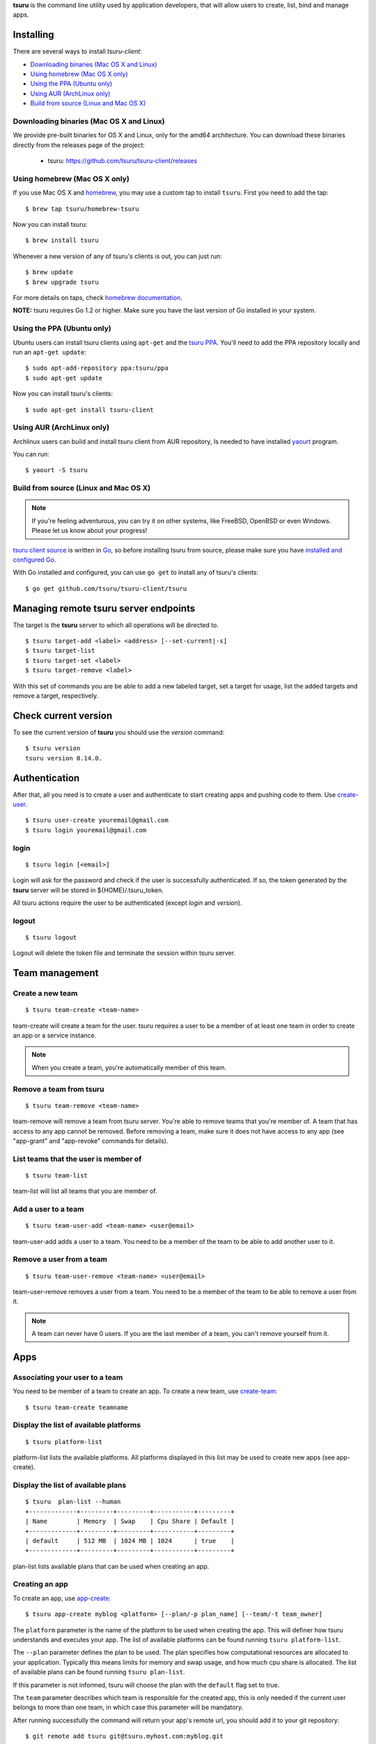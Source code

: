 .. Copyright 2015 tsuru-client authors. All rights reserved.
   Use of this source code is governed by a BSD-style
   license that can be found in the LICENSE file.

**tsuru** is the command line utility used by application developers, that
will allow users to create, list, bind and manage apps.

Installing
==========

There are several ways to install `tsuru-client`:

- `Downloading binaries (Mac OS X and Linux)`_
- `Using homebrew (Mac OS X only)`_
- `Using the PPA (Ubuntu only)`_
- `Using AUR (ArchLinux only)`_
- `Build from source (Linux and Mac OS X)`_

Downloading binaries (Mac OS X and Linux)
-----------------------------------------

We provide pre-built binaries for OS X and Linux, only for the amd64
architecture. You can download these binaries directly from the releases page
of the project:

    * tsuru: https://github.com/tsuru/tsuru-client/releases

Using homebrew (Mac OS X only)
------------------------------

If you use Mac OS X and `homebrew <http://mxcl.github.com/homebrew/>`_, you may
use a custom tap to install ``tsuru``. First you need to add the tap:

.. highlight:: bash

::

    $ brew tap tsuru/homebrew-tsuru

Now you can install tsuru:

.. highlight:: bash

::

    $ brew install tsuru

Whenever a new version of any of tsuru's clients is out, you can just run:

.. highlight:: bash

::

    $ brew update
    $ brew upgrade tsuru

For more details on taps, check `homebrew documentation
<https://github.com/Homebrew/homebrew/wiki/brew-tap>`_.

**NOTE:** tsuru requires Go 1.2 or higher. Make sure you have the last version
of Go installed in your system.

Using the PPA (Ubuntu only)
---------------------------

Ubuntu users can install tsuru clients using ``apt-get`` and the `tsuru PPA
<https://launchpad.net/~tsuru/+archive/ppa>`_. You'll need to add the PPA
repository locally and run an ``apt-get update``:

.. highlight:: bash

::

    $ sudo apt-add-repository ppa:tsuru/ppa
    $ sudo apt-get update

Now you can install tsuru's clients:

.. highlight:: bash

::

    $ sudo apt-get install tsuru-client

Using AUR (ArchLinux only)
--------------------------

Archlinux users can build and install tsuru client from AUR repository,
Is needed to have installed `yaourt <http://archlinux.fr/yaourt-en>`_ program.

You can run:


.. highlight:: bash

::

    $ yaourt -S tsuru

Build from source (Linux and Mac OS X)
--------------------------------------

.. note::

    If you're feeling adventurous, you can try it on other systems, like
    FreeBSD, OpenBSD or even Windows. Please let us know about your progress!

`tsuru client source <https://github.com/tsuru/tsuru-client>`_ is written in `Go
<http://golang.org>`_, so before installing tsuru from source, please make sure
you have `installed and configured Go <http://golang.org/doc/install>`_.

With Go installed and configured, you can use ``go get`` to install any of
tsuru's clients:

.. highlight:: bash

::

    $ go get github.com/tsuru/tsuru-client/tsuru

Managing remote tsuru server endpoints
======================================

The target is the **tsuru** server to which all operations will be directed to.

.. highlight:: bash

::

    $ tsuru target-add <label> <address> [--set-current|-s]
    $ tsuru target-list
    $ tsuru target-set <label>
    $ tsuru target-remove <label>

With this set of commands you are be able to add a new labeled target,
set a target for usage, list the added targets and remove a target, respectively.

Check current version
=====================

To see the current version of **tsuru** you should use the `version` command:

.. highlight:: bash

::

    $ tsuru version
    tsuru version 0.14.0.

Authentication
==============

After that, all you need is to create a user and authenticate to start creating
apps and pushing code to them. Use `create-user
<http://godoc.org/github.com/tsuru/tsuru-client/tsuru#hdr-Create_a_user>`_.


.. highlight:: bash

::

    $ tsuru user-create youremail@gmail.com
    $ tsuru login youremail@gmail.com

login
-----

.. highlight:: bash

::

    $ tsuru login [<email>]

Login will ask for the password and check if the user is successfully
authenticated. If so, the token generated by the **tsuru** server will be stored
in ${HOME}/.tsuru_token.

All tsuru actions require the user to be authenticated (except `login` and `version`).

logout
------

.. highlight:: bash

::

    $ tsuru logout

Logout will delete the token file and terminate the session within tsuru server.

Team management
===============

Create a new team
-----------------

.. highlight:: bash

::

    $ tsuru team-create <team-name>

team-create will create a team for the user. tsuru requires a user to be a member of at least one team in order to create an app or a service instance.

.. note::

    When you create a team, you're automatically member of this team.

Remove a team from tsuru
------------------------

.. highlight:: bash

::

    $ tsuru team-remove <team-name>

team-remove will remove a team from tsuru server. You're able to remove teams that you're member of. A team that has access to any app cannot be removed. Before removing a team, make sure it does not have access to any app (see "app-grant" and "app-revoke" commands for details).

List teams that the user is member of
-------------------------------------

.. highlight:: bash

::

    $ tsuru team-list

team-list will list all teams that you are member of.

Add a user to a team
--------------------

.. highlight:: bash

::

    $ tsuru team-user-add <team-name> <user@email>

team-user-add adds a user to a team. You need to be a member of the team to be able to add another user to it.

Remove a user from a team
-------------------------

.. highlight:: bash

::


    $ tsuru team-user-remove <team-name> <user@email>

team-user-remove removes a user from a team. You need to be a member of the team to be able to remove a user from it.

.. note::

    A team can never have 0 users. If you are the last member of a team, you can't remove yourself from it.

Apps
====

Associating your user to a team
-------------------------------

You need to be member of a team to create an app. To create a new team, use
`create-team
<http://godoc.org/github.com/tsuru/tsuru-client/tsuru#hdr-Create_a_new_team_for_the_user>`_:

.. highlight:: bash

::

    $ tsuru team-create teamname

Display the list of available platforms
---------------------------------------

.. highlight:: bash

::

    $ tsuru platform-list

platform-list lists the available platforms. All platforms displayed in this list may be used to create new apps (see app-create).

Display the list of available plans
-----------------------------------

.. highlight:: bash

::

    $ tsuru  plan-list --human
    +-------------+---------+---------+-----------+---------+
    | Name        | Memory  | Swap    | Cpu Share | Default |
    +-------------+---------+---------+-----------+---------+
    | default     | 512 MB  | 1024 MB | 1024      | true    |
    +-------------+---------+---------+-----------+---------+

plan-list lists available plans that can be used when creating an app.

Creating an app
---------------

To create an app, use `app-create
<http://godoc.org/github.com/tsuru/tsuru-client/tsuru#hdr-Create_an_app>`_:

.. highlight:: bash

::

    $ tsuru app-create myblog <platform> [--plan/-p plan_name] [--team/-t team_owner]


The ``platform`` parameter is the name of the platform to be used when creating
the app. This will definer how tsuru understands and executes your app. The list
of available platforms can be found running ``tsuru platform-list``.

The ``--plan`` parameter defines the plan to be used. The plan specifies how
computational resources are allocated to your application. Typically this means
limits for memory and swap usage, and how much cpu share is allocated. The list of
available plans can be found running ``tsuru plan-list``.

If this parameter is not informed, tsuru will choose the plan with the ``default``
flag set to true.

The ``team`` parameter describes which team is responsible for the created app,
this is only needed if the current user belongs to more than one team, in which
case this parameter will be mandatory.

After running successfully the command will return your app's remote url, you
should add it to your git repository:

.. highlight:: bash

::

    $ git remote add tsuru git@tsuru.myhost.com:myblog.git


Listing your apps
-----------------

When your app is ready, you can push to it. To check whether it is ready or
not, you can use `app-list
<http://godoc.org/github.com/tsuru/tsuru-client/tsuru#hdr-List_apps_that_you_have_access_to>`_:

.. highlight:: bash

::

    $ tsuru app-list

This will return something like:

.. highlight:: bash

::

    +-------------+-------------------------+-------------------------------------------+
    | Application | Units State Summary     | Ip                                        |
    +-------------+-------------------------+-------------------------------------------+
    | myblog      | 1 of 1 units in-service | myblog-838381.us-east-1-elb.amazonaws.com |
    +-------------+-------------------------+-------------------------------------------+

Showing app info
----------------

You can also use the `app-info
<http://godoc.org/github.com/tsuru/tsuru-client/tsuru#hdr-Display_information_about_an_app>`_
command to view information of an app. Including the status of the app:

.. highlight:: bash

::

    $ tsuru app-info

This will return something like:

.. highlight:: bash

::

    Application: myblog
    Platform: gunicorn
    Repository: git@githost.com:myblog.git
    Teams: team1, team2
    Units:
    +----------+---------+
    | Unit     | State   |
    +----------+---------+
    | myblog/0 | started |
    | myblog/1 | started |
    +----------+---------+

tsuru uses information from git configuration to guess the name of the app, for
more details, see `"Guessing app names"
<http://godoc.org/github.com/tsuru/tsuru-client/tsuru#hdr-Guessing_app_names>`_
section of tsuru command documentation.

See app's logs
--------------

.. highlight:: bash

::

    $ tsuru app-log [-a/--app appname] [-l/--lines numberOfLines] [-s/--source source] [-f/--follow]

Log will show log entries for an app. These logs are not related to the code of the app itself, but to actions of the app in tsuru server (deployments, restarts, etc.).

The --app flag is optional, see "Guessing app names" section for more details. The --lines flag is optional and by default its value is 10. The --source flag is optional.

Stop the app's application
--------------------------

.. highlight:: bash

::

    $ tsuru app-stop [-a/--app appname]

app-stop will stop the application.

Start the app's application
---------------------------

.. highlight:: bash

::

    $ tsuru app-start [-a/--app appname]

app-start will start the application.

Restart the app's application
-----------------------------

.. highlight:: bash

::

    $ tsuru app-restart [-a/--app appname]

app-restart will restart the application (as defined in Procfile) of the application.

Add new units to the app
------------------------

.. highlight:: bash

::

    $ tsuru unit-add <# of units> [-a/--app appname]

unit-add will add new units (instances) to an app. You need to have access to the app to be able to add new units to it.

Remove units from the app
-------------------------

.. highlight:: bash

::

    $ tsuru unit-remove <# of units> [-a/--app appname]

unit-remove will remove units (instances) from an app. You need to have access to the app to be able to remove units from it.

Swap the routing between two apps
---------------------------------

.. highlight:: bash

::

    $ tsuru app-swap <app1> <app2>

app-swap will swap the routing between two apps enabling blue/green deploy, zero downtime and make the rollbacks easier.

Allow a team to access an app
-----------------------------

.. highlight:: bash

::

    $ tsuru app-grant <team-name> [-a/--app appname]

app-grant will allow a team to access an app. You need to be a member of a team that has access to the app to allow another team to access it.

Revoke from a team access to an app
-----------------------------------

.. highlight:: bash

::

    $ tsuru app-revoke <team-name> [-a/--app appname]

app-revoke will revoke the permission to access an app from a team. You need to have access to the app to revoke access from a team.

An app cannot be orphaned, so it will always have at least one authorized team.

Run an arbitrary command in the app machine
-------------------------------------------

.. highlight:: bash

::

    $ tsuru app-run <command> [commandarg1] [commandarg2] ... [commandargn] [-a/--app appname]

Run will run an arbitrary command in the app machine. Base directory for all commands is the root of the app. For example, in a Django app, "tsuru run" may show the following output:

.. highlight:: bash

::

    $ tsuru run polls ls
    app.yaml
    brogui
    deploy
    foo
    __init__.py
    __init__.pyc
    main.go
    manage.py
    settings.py
    settings.pyc
    templates
    urls.py
    urls.pyc

Public Keys
===========

Add SSH public key to tsuru's git server
----------------------------------------

.. highlight:: bash

::

    $ tsuru key-add <key-name> <key-file>

key-add sends your public key to tsuru's git server.
The key will be added to the current logged in user.

Remove SSH public key from tsuru's git server
---------------------------------------------

.. highlight:: bash

::

    $ tsuru key-remove <key-name>

key-remove removes your public key from tsuru's git server.
The key will be removed from the current logged in user.

List SSH public keys
--------------------

.. highlight:: bash

::

    $ tsuru key-list

key-list lists the public keys registered in the current user account.

Services
========

List available services and instances
-------------------------------------

.. highlight:: bash

::

    $ tsuru service-list
    +----------+-----------+
    | Services | Instances |
    +----------+-----------+
    | mysql    |           |
    +----------+-----------+

service-list will retrieve and display a list of services that the user has access to. If the user has any instance of services, it will be displayed by this command too.

Create a new service instance
-----------------------------

.. highlight:: bash

::

    $ tsuru service-add <servicename> <serviceinstancename> [plan] [-t/--owner-team <team>]

service-add creates a new service instance.

Remove a service instance
-------------------------

.. highlight:: bash

::

    $ tsuru service-remove <serviceinstancename> [--assume-yes]

service-remove will destroy a service instance. It can't remove a service instance that is bound to an app, so before remove a service instance, make sure there is no apps bound to it (see "service-info" command).

Display information about a service
-----------------------------------

    $ tsuru service-info <service-name>

service-info will display a list of all instances of a given service (that the user has access to), and apps bound to these instances.

.. highlight:: bash

    $ tsuru service-info mysql
    Info for "mysql"
    +-----------+-------+
    | Instances | Apps  |
    +-----------+-------+
    | newmysql  |       |
    +-----------+-------+
    $ tsuru bind newmysql myapp
    ...
    $ tsuru service-info mysql
    Info for "mysql"
    +-----------+-------+
    | Instances | Apps  |
    +-----------+-------+
    | newmysql  | myapp |
    +-----------+-------+

Check if a service instance is up
---------------------------------

.. highlight:: bash

::

    $ tsuru service-status <instance-name>

service-status will display the status of the given service instance. For now, it checks only if the instance is "up" (receiving connections) or "down" (refusing connections).

Display the documentation of a service
--------------------------------------

.. highlight:: bash

::

    $ tsuru service-doc <service-name>

service-doc will display the documentation of a service.

Bind an application to a service instance
-----------------------------------------

.. highlight:: bash

::

    $ tsuru service-bind <service_instance_name> [--app appname]

service-bind will bind an application to a service instance (see service-add for more details on how to create a service instance).

When binding an application to a service instance, tsuru will add new environment variables to the app. All environment variables exported by bind will be private (not accessible via env-get).

Unbind an application from a service instance
---------------------------------------------

.. highlight:: bash

::

    $ tsuru service-unbind <service_instance_name> [--app appname]

service-unbind will unbind an application from a service instance. After unbinding, the instance will not be available anymore. For example, when unbinding an application from a MySQL service, the app would lose access to the database.

Guessing app names
==================

In some app-related commands (app-remove, app-info, app-grant, app-revoke,
log, run, restart, env-get, env-set, env-unset, bind and unbind), there is an
optional parameter --app, used to specify the name of the app.

The --app parameter is optional, if omitted, tsuru will try to "guess" the
name of the app based in the configuration of the git repository. It will try
to find a remove labeled "tsuru", and parse its url.

For example, if the file ".git/config" in you git repository contains the
following remote declaration:

.. highlight:: bash

::

    [remote "tsuru"]
    url = git@tsuruhost.com:gopher.git
    fetch = +refs/heads/*:refs/remotes/tsuru/*

When you run "tsuru app-info" without specifying the app, tsuru would display
information for the app "gopher".

Token
=====

tsuru users have a API key that enables authentication that don't required interaction.
The key never expires, to regenerate the API key you should use the command ``token-regenerate``.

.. highlight:: bash

::

    $ tsuru token-regenerate

To view the current key just use the command ``token-show``.

.. highlight:: bash

::

    $ tsuru token-show

Environment variables
=====================

All configurations in tsuru are handled by the use of environment variables.
If you need to connect with a third party service, e.g. twitter’s API,
you are probably going to need some extra configurations, like client_id.
In tsuru, you can export those as environment variables,
visible only by your application’s processes.

env-set
-------

.. highlight:: bash

::

    $ tsuru env-set <NAME=value> [NAME=value] ... [-a/--app appname]

This command sets environment variables for an app.

env-get
-------

.. highlight:: bash

::

    $ tsuru env-get [-a/--app appname] [ENVIRONMENT_VARIABLE1] [ENVIRONMENT_VARIABLE2] ...

This command retrieves environment variables for an app.

env-unset
---------

.. highlight:: bash

::

    $ tsuru env-unset <ENVIRONMENT_VARIABLE1> [ENVIRONMENT_VARIABLE2] ... [ENVIRONMENT_VARIABLEN] [-a/--app appname]

This command unsets environment variables for an app.

Plugin management
=================

Installing a plugin
-------------------

Let's install a plugin. There are two ways to install.  The first way is to
move your plugin to ``$HOME/.tsuru/plugins``.  The other way is to use ``tsuru
plugin-install`` command.


.. highlight:: bash

::

    $ tsuru plugin-install <plugin-name> <plugin-url>

``tsuru plugin-install`` will download the plugin file to
``$HOME/.tsuru/plugins``.  The syntax for this command is:

Listing installed plugins
-------------------------

.. highlight:: bash

::

    $ tsuru plugin-list
    plugin1
    plugin2

``plugin-list`` lists all installed plugins.

Executing a plugin
------------------

To execute a plugin just follow this pattern ``tsuru <plugin-name> <args>``:

.. highlight:: bash

::

    $ tsuru <plugin-name>
    <plugin-output>

Removing a plugin
-----------------

To remove a plugin just use the ``tsuru plugin-remove`` command passing the
name of the plugin as argument:

.. highlight:: bash

::

    $ tsuru plugin-remove <plugin-name>
    Plugin "<plugin-name>" successfully removed!

CNAME management
================

Add a CNAME to the app
----------------------

.. highlight:: bash

::

    $ tsuru cname-add <cname> [-a/--app appname]

cname-add will add a CNAME to the app. It will not manage any DNS register, it's up to the user to create the DNS register. Once the app contains a custom CNAME, it will be displayed by "app-list" and "app-info".

Remove a CNAME from the app
---------------------------

.. highlight:: bash

::

    $ tsuru cname-remove [-a/--app appname]

cname-remove undoes the change that cname-add does. After unsetting the CNAME from the app, "app-list" and "app-info" will display the internal, unfriendly address that tsuru uses.
